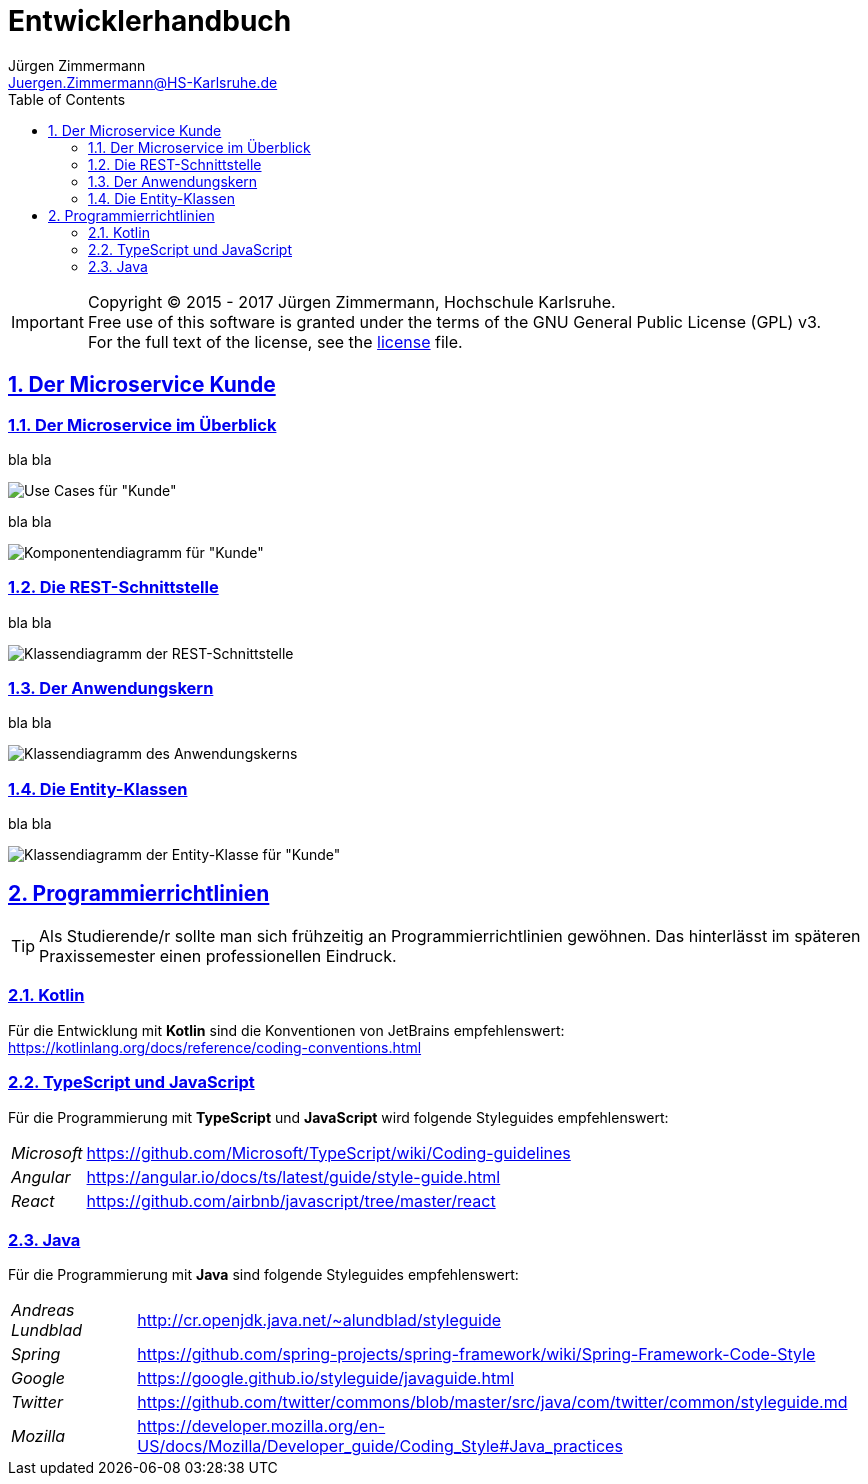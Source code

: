 = Entwicklerhandbuch
Jürgen Zimmermann <Juergen.Zimmermann@HS-Karlsruhe.de>
:doctype: book
:toc: left
:sectanchors:
:sectlinks:
:sectnums:
:source-highlighter: coderay
:imagesdir: ../../images
:icons: font
// :iconsdir: ../../icons
// fuer Konvertierung nach PDF
:pdf-page-size: A4

// http://de.plantuml.com/classes.html
// http://de.plantuml.com/component.html

IMPORTANT: Copyright (C) 2015 - 2017 Jürgen Zimmermann, Hochschule Karlsruhe. +
           Free use of this software is granted under the terms of the
           GNU General Public License (GPL) v3. +
           For the full text of the license, see the http://www.gnu.org/licenses/gpl-3.0.html[license] file.

== Der Microservice Kunde

=== Der Microservice im Überblick

bla bla

image::kunde.uc.png[Use Cases für "Kunde"]

bla bla

image::kunde.comp.png[Komponentendiagramm für "Kunde"]

=== Die REST-Schnittstelle

bla bla

image::KundeHandler.png[Klassendiagramm der REST-Schnittstelle]

=== Der Anwendungskern

bla bla

image::KundeService.png[Klassendiagramm des Anwendungskerns]

=== Die Entity-Klassen

bla bla

image::Kunde.png[Klassendiagramm der Entity-Klasse für "Kunde"]

== Programmierrichtlinien

TIP: Als Studierende/r sollte man sich frühzeitig an Programmierrichtlinien
     gewöhnen. Das hinterlässt im späteren Praxissemester einen professionellen Eindruck.

=== Kotlin

Für die Entwicklung mit *Kotlin* sind die Konventionen von JetBrains empfehlenswert:
https://kotlinlang.org/docs/reference/coding-conventions.html

=== TypeScript und JavaScript

Für die Programmierung mit *TypeScript* und *JavaScript* wird folgende
Styleguides empfehlenswert:

[horizontal]
_Microsoft_:: https://github.com/Microsoft/TypeScript/wiki/Coding-guidelines
_Angular_:: https://angular.io/docs/ts/latest/guide/style-guide.html
_React_:: https://github.com/airbnb/javascript/tree/master/react

=== Java

Für die Programmierung mit *Java* sind folgende Styleguides empfehlenswert:

[horizontal]
_Andreas Lundblad_:: http://cr.openjdk.java.net/~alundblad/styleguide
_Spring_:: https://github.com/spring-projects/spring-framework/wiki/Spring-Framework-Code-Style
_Google_:: https://google.github.io/styleguide/javaguide.html
_Twitter_:: https://github.com/twitter/commons/blob/master/src/java/com/twitter/common/styleguide.md
_Mozilla_:: https://developer.mozilla.org/en-US/docs/Mozilla/Developer_guide/Coding_Style#Java_practices
